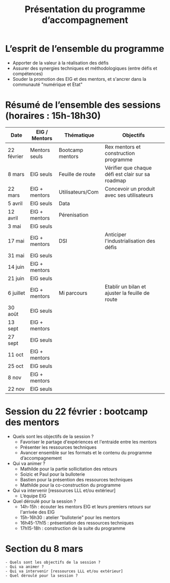 #+title: Présentation du programme d’accompagnement

* L’esprit de l’ensemble du programme

- Apporter de la valeur à la réalisation des défis
- Assurer des synergies techniques et méthodologiques (entre défis et compétences)
- Souder la promotion des EIG et des mentors, et s'ancrer dans la communauté "numérique et Etat"

* Résumé de l’ensemble des sessions (horaires : 15h-18h30)

| Date       | EIG / Mentors | Thématique        | Objectifs                                         |
|------------+---------------+-------------------+---------------------------------------------------|
| 22 février | Mentors seuls | Bootcamp mentors  | Rex mentors et construction programme             |
| 8 mars     | EIG seuls     | Feuille de route  | Vérifier que chaque défi est clair sur sa roadmap |
| 22 mars    | EIG + mentors | Utilisateurs/Com  | Concevoir un produit avec ses utilisateurs        |                                       
| 5 avril    | EIG seuls     | Data              |                                                   |
| 12 avril   | EIG + mentors | Pérenisation      |                                                   |
| 3 mai      | EIG seuls     |                   |                                                   |
| 17 mai     | EIG + mentors | DSI               | Anticiper l'industrialisation des défis           |
| 31 mai     | EIG seuls     |                   |                                                   |
| 14 juin    | EIG + mentors |                   |                                                   |
| 21 juin    | EIG seuls     |                   |                                                   |
| 6 juillet  | EIG + mentors | Mi parcours       | Etablir un bilan et ajuster la feuille de route   |
| 30 août    | EIG seuls     |                   |                                                   |
| 13 sept    | EIG + mentors |                   |                                                   |
| 27 sept    | EIG seuls     |                   |                                                   |
| 11 oct     | EIG + mentors |                   |                                                   |
| 25 oct     | EIG seuls     |                   |                                                   |
| 8 nov      | EIG + mentors |                   |                                                   |
| 22 nov     | EIG seuls     |                   |                                                   |

* Session du 22 février : bootcamp des mentors

- Quels sont les objectifs de la session ?
  - Favoriser le partage d'expériences et l'entraide entre les mentors 
  - Présenter les ressources techniques
  - Avancer ensemble sur les formats et le contenu du programme d’accompagnement
- Qui va animer ?
  - Mathilde pour la partie sollicitation des retours
  - Soizic et Paul pour la bulloterie
  - Bastien pour la présention des ressources techniques
  - Mathilde pour la co-construction du programme
- Qui va intervenir [ressources LLL et/ou extérieur]
  - L’équipe EIG
- Quel déroulé pour la session ?
  - 14h-15h : écouter les mentors EIG et leurs premiers retours sur l'arrivée des EIG 
  - 15h-16h30 : atelier "bulloterie" pour les mentors
  - 16h45-17h15 : présentation des ressources techniques
  - 17h15-18h : construction de la suite du programme

* Section du 8 mars

: - Quels sont les objectifs de la session ?
: - Qui va animer ?
: - Qui va intervenir [ressources LLL et/ou extérieur]
: - Quel déroulé pour la session ?
